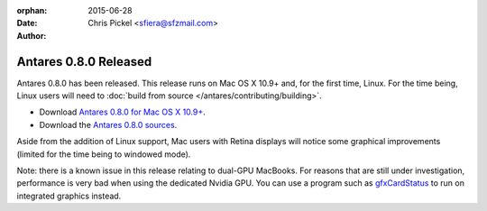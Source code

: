 :orphan:
:date:      2015-06-28
:author:    Chris Pickel <sfiera@sfzmail.com>

Antares 0.8.0 Released
======================

Antares 0.8.0 has been released.  This release runs on Mac OS X 10.9+
and, for the first time, Linux.  For the time being, Linux users will
need to :doc:`build from source </antares/contributing/building>`.

*   Download `Antares 0.8.0 for Mac OS X 10.9+`_.
*   Download the `Antares 0.8.0 sources`_.

Aside from the addition of Linux support, Mac users with Retina displays
will notice some graphical improvements (limited for the time being to
windowed mode).

Note: there is a known issue in this release relating to dual-GPU
MacBooks.  For reasons that are still under investigation, performance
is very bad when using the dedicated Nvidia GPU.  You can use a program
such as gfxCardStatus_ to run on integrated graphics instead.

..  _Antares 0.8.0 for Mac OS X 10.9+: http://downloads.arescentral.org/Antares/Antares-0.7.3.zip
..  _Antares 0.8.0 sources: http://downloads.arescentral.org/Antares/Antares-Source-0.7.3.zip
..  _gfxCardStatus: https://gfx.io/

..  -*- tab-width: 4; fill-column: 72 -*-
